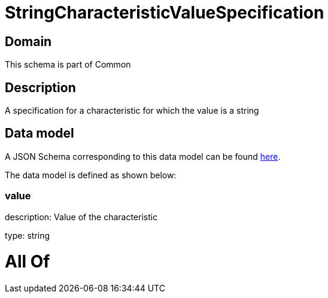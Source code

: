 = StringCharacteristicValueSpecification

[#domain]
== Domain

This schema is part of Common

[#description]
== Description

A specification for a characteristic for which the value is a string


[#data_model]
== Data model

A JSON Schema corresponding to this data model can be found https://tmforum.org[here].

The data model is defined as shown below:


=== value
description: Value of the characteristic

type: string


= All Of 
